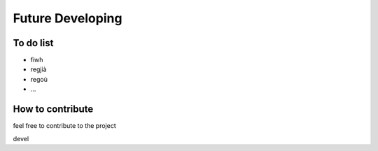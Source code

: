 
Future Developing
================

To do list
-----------

* fiwh

* regjià

* regoù

* …

How to contribute
---------------

feel free to contribute to the project

devel

.. bottom of content
